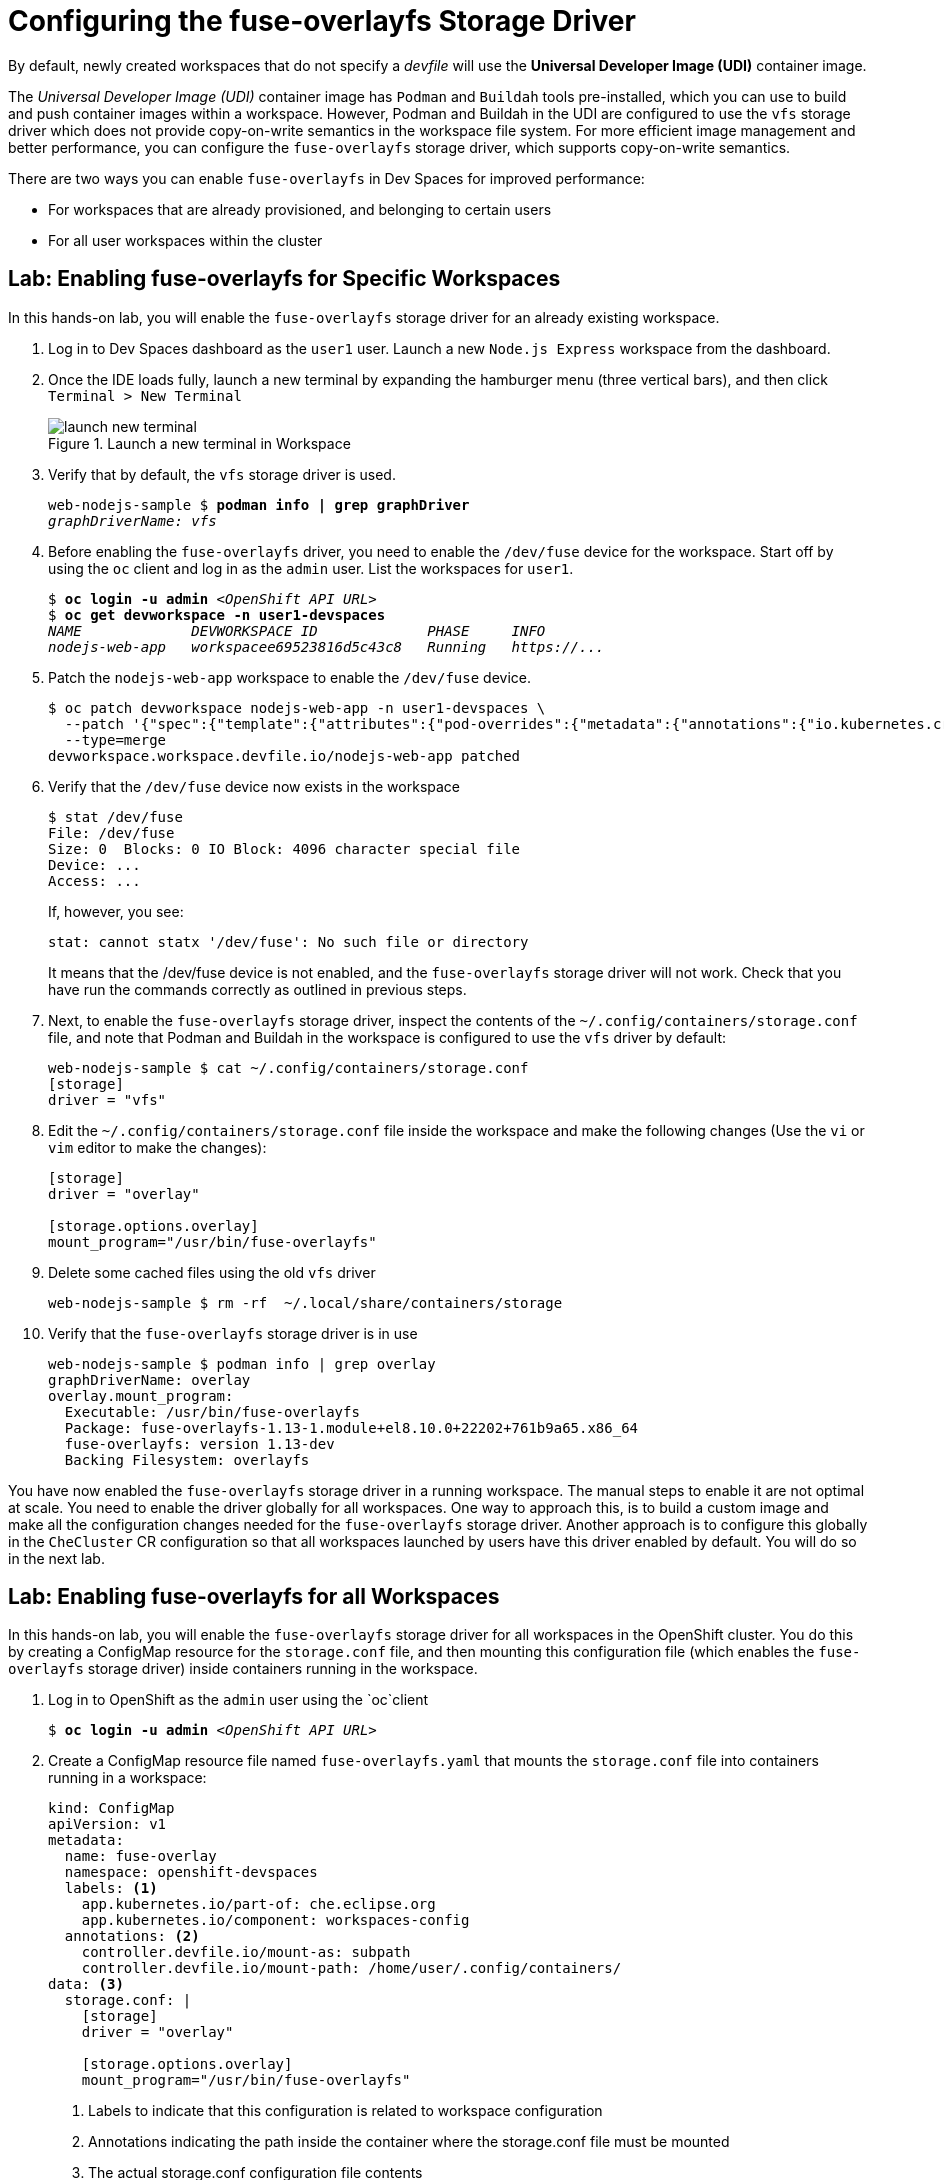= Configuring the fuse-overlayfs Storage Driver
:navtitle: fuse-overlayfs

By default, newly created workspaces that do not specify a __devfile__ will use the **Universal Developer Image (UDI)** container image.

The __Universal Developer Image (UDI)__ container image has `Podman` and `Buildah` tools pre-installed, which you can use to build and push container images within a workspace. However, Podman and Buildah in the UDI are configured to use the `vfs` storage driver which does not provide copy-on-write semantics in the workspace file system. For more efficient image management and better performance, you can configure the `fuse-overlayfs` storage driver, which supports copy-on-write semantics.

There are two ways you can enable `fuse-overlayfs` in Dev Spaces for improved performance:

* For workspaces that are already provisioned, and belonging to certain users
* For all user workspaces within the cluster

== Lab: Enabling fuse-overlayfs for Specific Workspaces

In this hands-on lab, you will enable the `fuse-overlayfs` storage driver for an already existing workspace.

. Log in to Dev Spaces dashboard as the `user1` user. Launch a new `Node.js Express` workspace from the dashboard.

. Once the IDE loads fully, launch a new terminal by expanding the hamburger menu (three vertical bars), and then click `Terminal > New Terminal`
+
image::launch-new-terminal.png[title=Launch a new terminal in Workspace]

. Verify that by default, the `vfs` storage driver is used.
+
[source,bash,subs=+quotes]
----
web-nodejs-sample $ *podman info | grep graphDriver*
__graphDriverName: vfs__
----

. Before enabling the `fuse-overlayfs` driver, you need to enable the `/dev/fuse` device for the workspace. Start off by using the `oc` client and log in as the `admin` user. List the workspaces for `user1`.
+
[source,bash,subs=+quotes]
----
$ *oc login -u admin* __<OpenShift API URL>__
$ *oc get devworkspace -n user1-devspaces*
__NAME             DEVWORKSPACE ID             PHASE     INFO
nodejs-web-app   workspacee69523816d5c43c8   Running   https://...__
----

. Patch the `nodejs-web-app` workspace to enable the `/dev/fuse` device.
+
[source,bash,subs=+quotes]
----
$ oc patch devworkspace nodejs-web-app -n user1-devspaces \
  --patch '{"spec":{"template":{"attributes":{"pod-overrides":{"metadata":{"annotations":{"io.kubernetes.cri-o.Devices":"/dev/fuse"}}}}}}}' \
  --type=merge
devworkspace.workspace.devfile.io/nodejs-web-app patched
----

. Verify that the `/dev/fuse` device now exists in the workspace
+
[source,bash,subs=+quotes]
----
$ stat /dev/fuse
File: /dev/fuse
Size: 0  Blocks: 0 IO Block: 4096 character special file
Device: ...
Access: ...
----
+
If, however, you see:
+
[source,bash,subs=+quotes]
----
stat: cannot statx '/dev/fuse': No such file or directory
----
+
It means that the /dev/fuse device is not enabled, and the `fuse-overlayfs` storage driver will not work. Check that you have run the commands correctly as outlined in previous steps.

. Next, to enable the `fuse-overlayfs` storage driver, inspect the contents of the `~/.config/containers/storage.conf` file, and note that Podman and Buildah in the workspace is configured to use the `vfs` driver by default:
+
[source,bash,subs=+quotes]
----
web-nodejs-sample $ cat ~/.config/containers/storage.conf
[storage]
driver = "vfs"
----

. Edit the `~/.config/containers/storage.conf` file inside the workspace and make the following changes (Use the `vi` or `vim` editor to make the changes):
+
[source,bash,subs=+quotes]
----
[storage]
driver = "overlay"

[storage.options.overlay]
mount_program="/usr/bin/fuse-overlayfs" 
----

. Delete some cached files using the old `vfs` driver
+
[source,bash,subs=+quotes]
----
web-nodejs-sample $ rm -rf  ~/.local/share/containers/storage
----

. Verify that the `fuse-overlayfs` storage driver is in use
+
[source,bash,subs=+quotes]
----
web-nodejs-sample $ podman info | grep overlay
graphDriverName: overlay
overlay.mount_program:
  Executable: /usr/bin/fuse-overlayfs
  Package: fuse-overlayfs-1.13-1.module+el8.10.0+22202+761b9a65.x86_64
  fuse-overlayfs: version 1.13-dev
  Backing Filesystem: overlayfs
----

You have now enabled the `fuse-overlayfs` storage driver in a running workspace. The manual steps to enable it are not optimal at scale. You need to enable the driver globally for all workspaces. One way to approach this, is to build a custom image and make all the configuration changes needed for the `fuse-overlayfs` storage driver. Another approach is to configure this globally in the `CheCluster` CR configuration so that all workspaces launched by users have this driver enabled by default. You will do so in the next lab.

== Lab: Enabling fuse-overlayfs for all Workspaces

In this hands-on lab, you will enable the `fuse-overlayfs` storage driver for all workspaces in the OpenShift cluster. You do this by creating a ConfigMap resource for the `storage.conf` file, and then mounting this configuration file (which enables the `fuse-overlayfs` storage driver) inside containers running in the workspace.

. Log in to OpenShift as the `admin` user using the `oc`client
+
[source,bash,subs=+quotes]
----
$ *oc login -u admin* __<OpenShift API URL>__
----

. Create a ConfigMap resource file named `fuse-overlayfs.yaml` that mounts the `storage.conf` file into containers running in a workspace:
+
[source,yaml,subs=+quotes]
----
kind: ConfigMap
apiVersion: v1
metadata:
  name: fuse-overlay
  namespace: openshift-devspaces
  labels: <1>
    app.kubernetes.io/part-of: che.eclipse.org
    app.kubernetes.io/component: workspaces-config
  annotations: <2>
    controller.devfile.io/mount-as: subpath
    controller.devfile.io/mount-path: /home/user/.config/containers/
data: <3>
  storage.conf: |
    [storage]
    driver = "overlay"

    [storage.options.overlay]
    mount_program="/usr/bin/fuse-overlayfs"
----
+
<1> Labels to indicate that this configuration is related to workspace configuration
<2> Annotations indicating the path inside the container where the storage.conf file must be mounted
<3> The actual storage.conf configuration file contents

. Create the ConfigMap
+
[source,bash,subs=+quotes]
----
$ oc apply -f fuse-overlayfs.yaml
__configmap/fuse-overlay created__
----

. Edit the `devspaces` CheCluster instance (using the command `oc edit checluster/devspaces -n openshift-devspaces`) and enable the `/dev/fuse` device for all containers in workspaces, by adding the following:
+
[source,yaml,subs=+quotes]
----
kind: CheCluster
apiVersion: org.eclipse.che/v2
spec:
  *devEnvironments:
    workspacesPodAnnotations:
      io.kubernetes.cri-o.Devices: /dev/fuse*
----

. Log in as the `user1` user and launch an empty workspace from the dashboard. Launch a new terminal in the web IDE and first verify that the `/dev/fuse` device exists.
+
[source,bash,subs=+quotes]
----
$ *stat /dev/fuse*
File: /dev/fuse
Size: ...
Device: 700078h/7340152d...
...
----

. Verify that the `storage.conf` configuration you provided in the ConfigMap is mounted inside the workspace
+
[source,bash,subs=+quotes]
----
$ *cat ~/.config/containers/storage.conf*
[storage]
driver = "overlay"

[storage.options.overlay]
mount_program="/usr/bin/fuse-overlayfs"
----

. Verify that the `fuse-overlayfs` storage driver is in use
+
[source,bash,subs=+quotes]
----
$ *podman info | grep overlay*
graphDriverName: overlay
overlay.mount_program:
  Executable: /usr/bin/fuse-overlayfs
  Package: fuse-overlayfs-1.13-1.module+el8.10.0+22202+761b9a65.x86_64
  fuse-overlayfs: version 1.13-dev
  Backing Filesystem: overlayfs
----